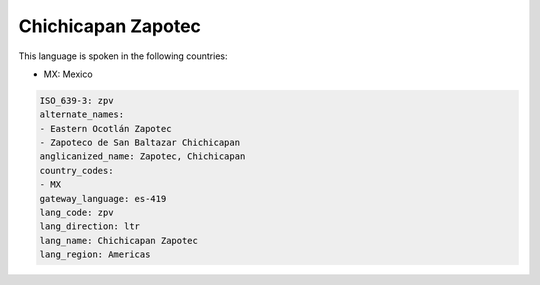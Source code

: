 .. _zpv:

Chichicapan Zapotec
===================

This language is spoken in the following countries:

* MX: Mexico

.. code-block:: yaml

    ISO_639-3: zpv
    alternate_names:
    - Eastern Ocotlán Zapotec
    - Zapoteco de San Baltazar Chichicapan
    anglicanized_name: Zapotec, Chichicapan
    country_codes:
    - MX
    gateway_language: es-419
    lang_code: zpv
    lang_direction: ltr
    lang_name: Chichicapan Zapotec
    lang_region: Americas
    

